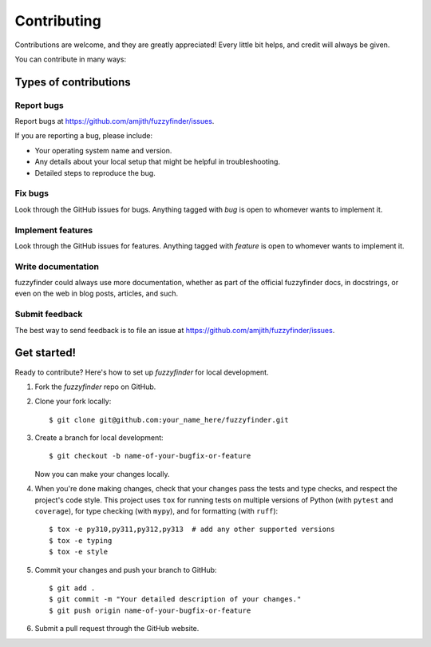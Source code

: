 ============
Contributing
============

Contributions are welcome, and they are greatly appreciated! Every
little bit helps, and credit will always be given.

You can contribute in many ways:

Types of contributions
----------------------

Report bugs
~~~~~~~~~~~

Report bugs at https://github.com/amjith/fuzzyfinder/issues.

If you are reporting a bug, please include:

* Your operating system name and version.
* Any details about your local setup that might be helpful in troubleshooting.
* Detailed steps to reproduce the bug.

Fix bugs
~~~~~~~~

Look through the GitHub issues for bugs. Anything tagged with `bug`
is open to whomever wants to implement it.

Implement features
~~~~~~~~~~~~~~~~~~

Look through the GitHub issues for features. Anything tagged with `feature`
is open to whomever wants to implement it.

Write documentation
~~~~~~~~~~~~~~~~~~~

fuzzyfinder could always use more documentation, whether as part of the
official fuzzyfinder docs, in docstrings, or even on the web in blog posts,
articles, and such.

Submit feedback
~~~~~~~~~~~~~~~

The best way to send feedback is to file an issue at https://github.com/amjith/fuzzyfinder/issues.

Get started!
------------

Ready to contribute? Here's how to set up `fuzzyfinder` for local development.

1. Fork the `fuzzyfinder` repo on GitHub.
2. Clone your fork locally::

    $ git clone git@github.com:your_name_here/fuzzyfinder.git

3. Create a branch for local development::

    $ git checkout -b name-of-your-bugfix-or-feature

   Now you can make your changes locally.

4. When you're done making changes, check that your changes pass the tests and
   type checks, and respect the project's code style. This project uses ``tox``
   for running tests on multiple versions of Python (with ``pytest`` and
   ``coverage``), for type checking (with ``mypy``), and for formatting (with
   ``ruff``)::

    $ tox -e py310,py311,py312,py313  # add any other supported versions
    $ tox -e typing
    $ tox -e style

5. Commit your changes and push your branch to GitHub::

    $ git add .
    $ git commit -m "Your detailed description of your changes."
    $ git push origin name-of-your-bugfix-or-feature

6. Submit a pull request through the GitHub website.
